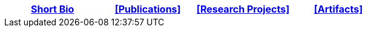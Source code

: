 [options="header"]
|=======================
|<<top,Short Bio>>|<<Publications>>|<<Research Projects>>|<<Artifacts>>
|=======================
[.right.text-center]